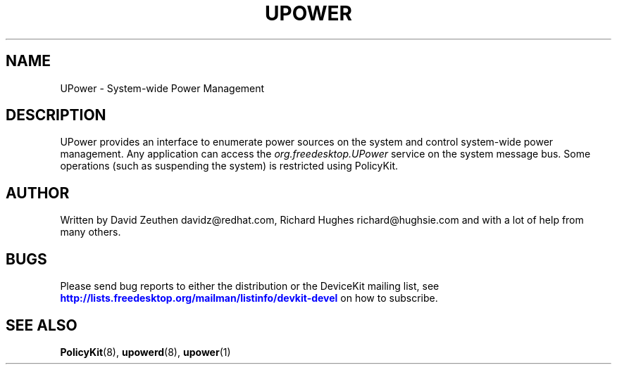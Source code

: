 '\" t
.\"     Title: UPower
.\"    Author: [see the "AUTHOR" section]
.\" Generator: DocBook XSL Stylesheets v1.75.2 <http://docbook.sf.net/>
.\"      Date: March 2008
.\"    Manual: UPower
.\"    Source: UPower
.\"  Language: English
.\"
.TH "UPOWER" "7" "March 2008" "UPower" "UPower"
.\" -----------------------------------------------------------------
.\" * Define some portability stuff
.\" -----------------------------------------------------------------
.\" ~~~~~~~~~~~~~~~~~~~~~~~~~~~~~~~~~~~~~~~~~~~~~~~~~~~~~~~~~~~~~~~~~
.\" http://bugs.debian.org/507673
.\" http://lists.gnu.org/archive/html/groff/2009-02/msg00013.html
.\" ~~~~~~~~~~~~~~~~~~~~~~~~~~~~~~~~~~~~~~~~~~~~~~~~~~~~~~~~~~~~~~~~~
.ie \n(.g .ds Aq \(aq
.el       .ds Aq '
.\" -----------------------------------------------------------------
.\" * set default formatting
.\" -----------------------------------------------------------------
.\" disable hyphenation
.nh
.\" disable justification (adjust text to left margin only)
.ad l
.\" -----------------------------------------------------------------
.\" * MAIN CONTENT STARTS HERE *
.\" -----------------------------------------------------------------
.SH "NAME"
UPower \- System\-wide Power Management
.SH "DESCRIPTION"
.PP
UPower provides an interface to enumerate power sources on the system and control system\-wide power management\&. Any application can access the
\fIorg\&.freedesktop\&.UPower\fR
service on the system message bus\&. Some operations (such as suspending the system) is restricted using PolicyKit\&.
.SH "AUTHOR"
.PP
Written by David Zeuthen
davidz@redhat\&.com, Richard Hughes
richard@hughsie\&.com
and with a lot of help from many others\&.
.SH "BUGS"
.PP
Please send bug reports to either the distribution or the DeviceKit mailing list, see
\m[blue]\fB\%http://lists.freedesktop.org/mailman/listinfo/devkit-devel\fR\m[]
on how to subscribe\&.
.SH "SEE ALSO"
.PP

\fBPolicyKit\fR(8),
\fBupowerd\fR(8),
\fBupower\fR(1)
